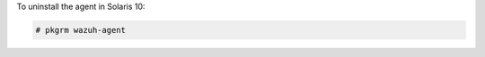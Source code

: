 .. Copyright (C) 2022 Wazuh, Inc.

To uninstall the agent in Solaris 10:

.. code-block:: console

  # pkgrm wazuh-agent

.. End of include file
